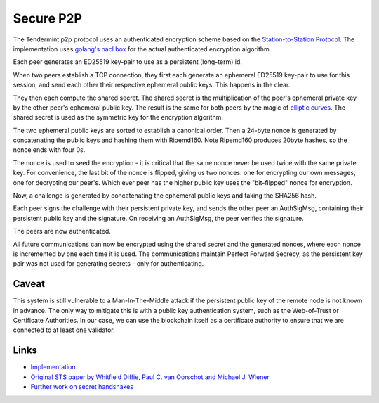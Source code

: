 Secure P2P
==========

The Tendermint p2p protocol uses an authenticated encryption scheme
based on the `Station-to-Station
Protocol <https://en.wikipedia.org/wiki/Station-to-Station_protocol>`__.
The implementation uses
`golang's <https://godoc.org/golang.org/x/crypto/nacl/box>`__ `nacl
box <http://nacl.cr.yp.to/box.html>`__ for the actual authenticated
encryption algorithm.

Each peer generates an ED25519 key-pair to use as a persistent
(long-term) id.

When two peers establish a TCP connection, they first each generate an
ephemeral ED25519 key-pair to use for this session, and send each other
their respective ephemeral public keys. This happens in the clear.

They then each compute the shared secret. The shared secret is the
multiplication of the peer's ephemeral private key by the other peer's
ephemeral public key. The result is the same for both peers by the magic
of `elliptic
curves <https://en.wikipedia.org/wiki/Elliptic_curve_cryptography>`__.
The shared secret is used as the symmetric key for the encryption
algorithm.

The two ephemeral public keys are sorted to establish a canonical order.
Then a 24-byte nonce is generated by concatenating the public keys and
hashing them with Ripemd160. Note Ripemd160 produces 20byte hashes, so
the nonce ends with four 0s.

The nonce is used to seed the encryption - it is critical that the same
nonce never be used twice with the same private key. For convenience,
the last bit of the nonce is flipped, giving us two nonces: one for
encrypting our own messages, one for decrypting our peer's. Which ever
peer has the higher public key uses the "bit-flipped" nonce for
encryption.

Now, a challenge is generated by concatenating the ephemeral public keys
and taking the SHA256 hash.

Each peer signs the challenge with their persistent private key, and
sends the other peer an AuthSigMsg, containing their persistent public
key and the signature. On receiving an AuthSigMsg, the peer verifies the
signature.

The peers are now authenticated.

All future communications can now be encrypted using the shared secret
and the generated nonces, where each nonce is incremented by one each
time it is used. The communications maintain Perfect Forward Secrecy, as
the persistent key pair was not used for generating secrets - only for
authenticating.

Caveat
------

This system is still vulnerable to a Man-In-The-Middle attack if the
persistent public key of the remote node is not known in advance. The
only way to mitigate this is with a public key authentication system,
such as the Web-of-Trust or Certificate Authorities. In our case, we can
use the blockchain itself as a certificate authority to ensure that we
are connected to at least one validator.

Links
-----

-  `Implementation <https://github.com/tendermint/go-p2p/blob/master/secret_connection.go#L49>`__
-  `Original STS paper by Whitfield Diffie, Paul C. van Oorschot and
   Michael J.
   Wiener <http://citeseerx.ist.psu.edu/viewdoc/download?doi=10.1.1.216.6107&rep=rep1&type=pdf>`__
-  `Further work on secret
   handshakes <https://dominictarr.github.io/secret-handshake-paper/shs.pdf>`__
